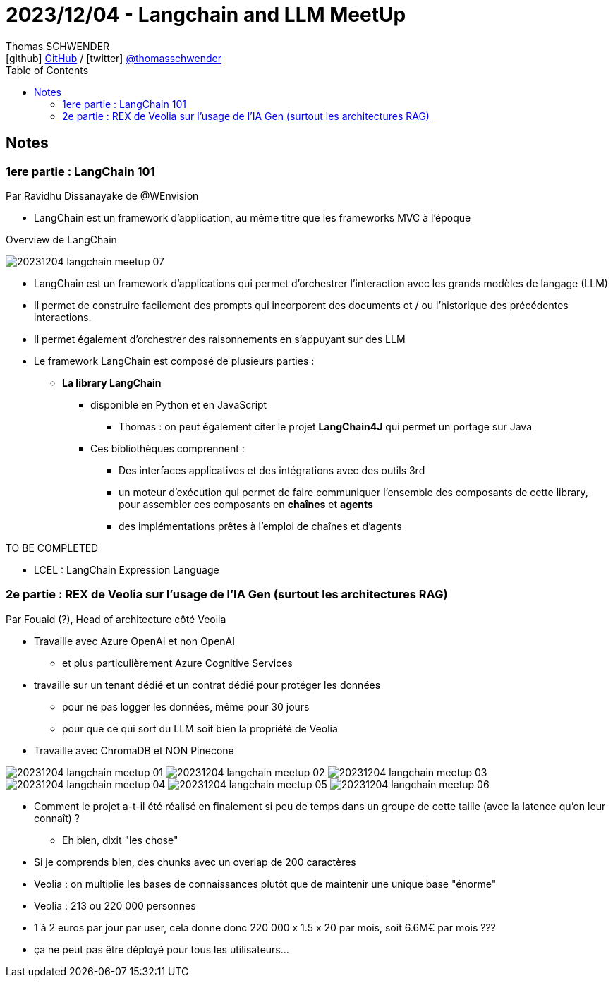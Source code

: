 = 2023/12/04 - Langchain and LLM MeetUp
Thomas SCHWENDER <icon:github[] https://github.com/Ardemius/[GitHub] / icon:twitter[role="aqua"] https://twitter.com/thomasschwender[@thomasschwender]>
// Handling GitHub admonition blocks icons
ifndef::env-github[:icons: font]
ifdef::env-github[]
:status:
:outfilesuffix: .adoc
:caution-caption: :fire:
:important-caption: :exclamation:
:note-caption: :paperclip:
:tip-caption: :bulb:
:warning-caption: :warning:
endif::[]
:imagesdir: ./images
:resourcesdir: ./resources
:source-highlighter: highlightjs
:highlightjs-languages: asciidoc
// We must enable experimental attribute to display Keyboard, button, and menu macros
:experimental:
// Next 2 ones are to handle line breaks in some particular elements (list, footnotes, etc.)
:lb: pass:[<br> +]
:sb: pass:[<br>]
// check https://github.com/Ardemius/personal-wiki/wiki/AsciiDoctor-tips for tips on table of content in GitHub
:toc: macro
:toclevels: 4
// To number the sections of the table of contents
//:sectnums:
// Add an anchor with hyperlink before the section title
:sectanchors:
// To turn off figure caption labels and numbers
:figure-caption!:
// Same for examples
//:example-caption!:
// To turn off ALL captions
// :caption:

toc::[]

== Notes

=== 1ere partie : LangChain 101

Par Ravidhu Dissanayake de @WEnvision

* LangChain est un framework d'application, au même titre que les frameworks MVC à l'époque

.Overview de LangChain
image:20231204_langchain-meetup_07.jpg[]

* LangChain est un framework d'applications qui permet d'orchestrer l'interaction avec les grands modèles de langage (LLM)
* Il permet de construire facilement des prompts qui incorporent des documents et / ou l'historique des précédentes interactions.
* Il permet également d'orchestrer des raisonnements en s'appuyant sur des LLM

* Le framework LangChain est composé de plusieurs parties : 

	** *La library LangChain*
		*** disponible en Python et en JavaScript
			**** Thomas : on peut également citer le projet *LangChain4J* qui permet un portage sur Java
		*** Ces bibliothèques comprennent :
			**** Des interfaces applicatives et des intégrations avec des outils 3rd
			**** un moteur d'exécution qui permet de faire communiquer l'ensemble des composants de cette library, pour assembler ces composants en *chaînes* et *agents*
			**** des implémentations prêtes à l'emploi de chaînes et d'agents

TO BE COMPLETED

* LCEL : LangChain Expression Language

=== 2e partie : REX de Veolia sur l'usage de l'IA Gen (surtout les architectures RAG)

Par Fouaid (?), Head of architecture côté Veolia

* Travaille avec Azure OpenAI et non OpenAI
	** et plus particulièrement Azure Cognitive Services

* travaille sur un tenant dédié et un contrat dédié pour protéger les données
	** pour ne pas logger les données, même pour 30 jours
	** pour que ce qui sort du LLM soit bien la propriété de Veolia

* Travaille avec ChromaDB et NON Pinecone

image:20231204_langchain-meetup_01.jpg[]
image:20231204_langchain-meetup_02.jpg[]
image:20231204_langchain-meetup_03.jpg[]
image:20231204_langchain-meetup_04.jpg[]
image:20231204_langchain-meetup_05.jpg[]
image:20231204_langchain-meetup_06.jpg[]

* Comment le projet a-t-il été réalisé en finalement si peu de temps dans un groupe de cette taille (avec la latence qu'on leur connaît) ?
	** Eh bien, dixit "les chose"

* Si je comprends bien, des chunks avec un overlap de 200 caractères
* Veolia : on multiplie les bases de connaissances plutôt que de maintenir une unique base "énorme"

* Veolia : 213 ou 220 000 personnes
	* 1 à 2 euros par jour par user, cela donne donc 220 000 x 1.5 x 20 par mois, soit 6.6M€ par mois ???
	* ça ne peut pas être déployé pour tous les utilisateurs...


